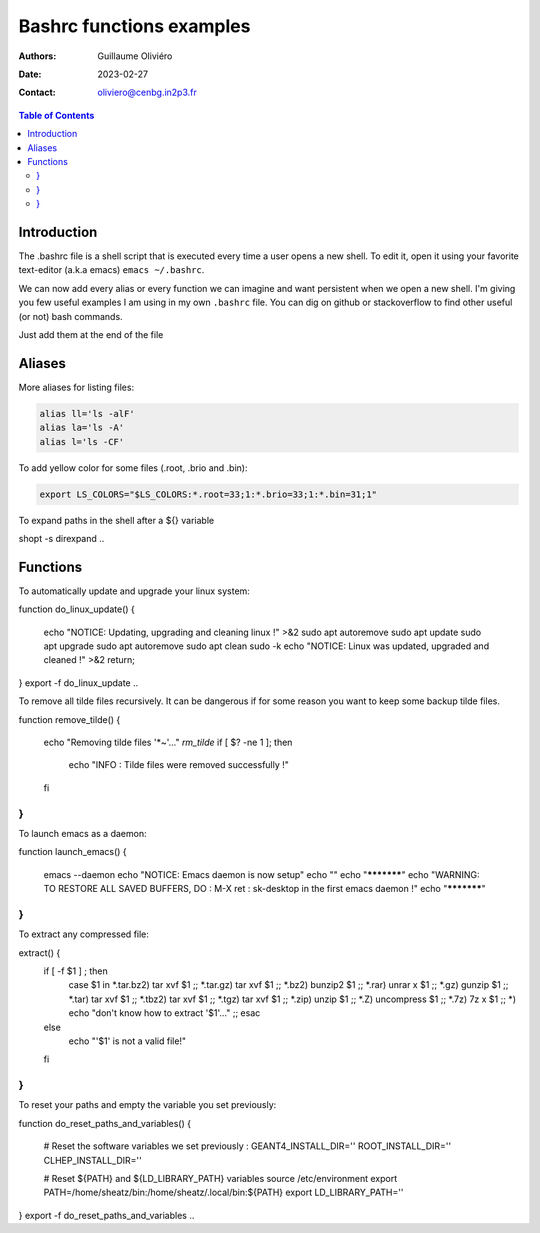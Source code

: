 =========================
Bashrc functions examples
=========================

:Authors: Guillaume Oliviéro
:Date:    2023-02-27
:Contact: oliviero@cenbg.in2p3.fr

.. contents:: Table of Contents

Introduction
============

The .bashrc file is a shell script  that is executed every time a user
opens a new shell. To edit it, open it using your favorite text-editor
(a.k.a emacs) ``emacs ~/.bashrc``.

We can now add  every alias or every function we  can imagine and want
persistent  when we  open  a new  shell.  I'm  giving  you few  useful
examples I am using in my own  ``.bashrc`` file. You can dig on github
or stackoverflow to find other useful (or not) bash commands.

Just add them at the end of the file

Aliases
=======

More aliases for listing files:

.. code:: sh

   alias ll='ls -alF'
   alias la='ls -A'
   alias l='ls -CF'
..

To add yellow color for some files (.root, .brio and .bin):

.. code:: sh

   export LS_COLORS="$LS_COLORS:*.root=33;1:*.brio=33;1:*.bin=31;1"
..


To expand paths in the shell after a ${} variable

.. code:: sh

shopt -s direxpand
..


Functions
=========


To automatically update and upgrade your linux system:

.. code:: sh

function do_linux_update()
{
   echo "NOTICE: Updating, upgrading and cleaning linux !" >&2
   sudo apt autoremove
   sudo apt update
   sudo apt upgrade
   sudo apt autoremove
   sudo apt clean
   sudo -k
   echo "NOTICE: Linux was updated, upgraded and cleaned !" >&2
   return;
}
export -f do_linux_update
..

To remove all tilde files recursively. It can be dangerous if for some
reason you want to keep some backup tilde files.

.. code:: sh

function remove_tilde()
{
    echo "Removing tilde files '*~'..."
    `rm_tilde`
    if [ $? -ne 1 ];
    then
        echo "INFO : Tilde files were removed successfully !"
    fi
}
..

To launch emacs as a daemon:

.. code:: sh

function launch_emacs()
{
    emacs --daemon
    echo "NOTICE: Emacs daemon is now setup"
    echo ""
    echo "***********"
    echo "WARNING: TO RESTORE ALL SAVED BUFFERS, DO : M-X ret : sk-desktop in the first emacs daemon !"
    echo "***********"
}
..

To extract any compressed file:

.. code:: sh

extract() {
    if [ -f $1 ] ; then
	    case $1 in
            *.tar.bz2)   tar xvf $1    ;;
            *.tar.gz)    tar xvf $1    ;;
            *.bz2)       bunzip2 $1    ;;
            *.rar)       unrar x $1    ;;
            *.gz)        gunzip $1     ;;
            *.tar)       tar xvf $1    ;;
            *.tbz2)      tar xvf $1    ;;
            *.tgz)       tar xvf $1    ;;
            *.zip)       unzip $1      ;;
            *.Z)         uncompress $1 ;;
            *.7z)        7z x $1       ;;
            *)           echo "don't know how to extract '$1'..." ;;
	    esac
    else
	    echo "'$1' is not a valid file!"
    fi
}
..

To reset your paths and empty the variable you set previously:

.. code:: sh

function do_reset_paths_and_variables()
{
    # Reset the software variables we set previously :
    GEANT4_INSTALL_DIR=''
    ROOT_INSTALL_DIR=''
    CLHEP_INSTALL_DIR=''

    # Reset ${PATH} and ${LD_LIBRARY_PATH} variables
    source /etc/environment
    export PATH=/home/sheatz/bin:/home/sheatz/.local/bin:${PATH}
    export LD_LIBRARY_PATH=''
}
export -f do_reset_paths_and_variables
..
